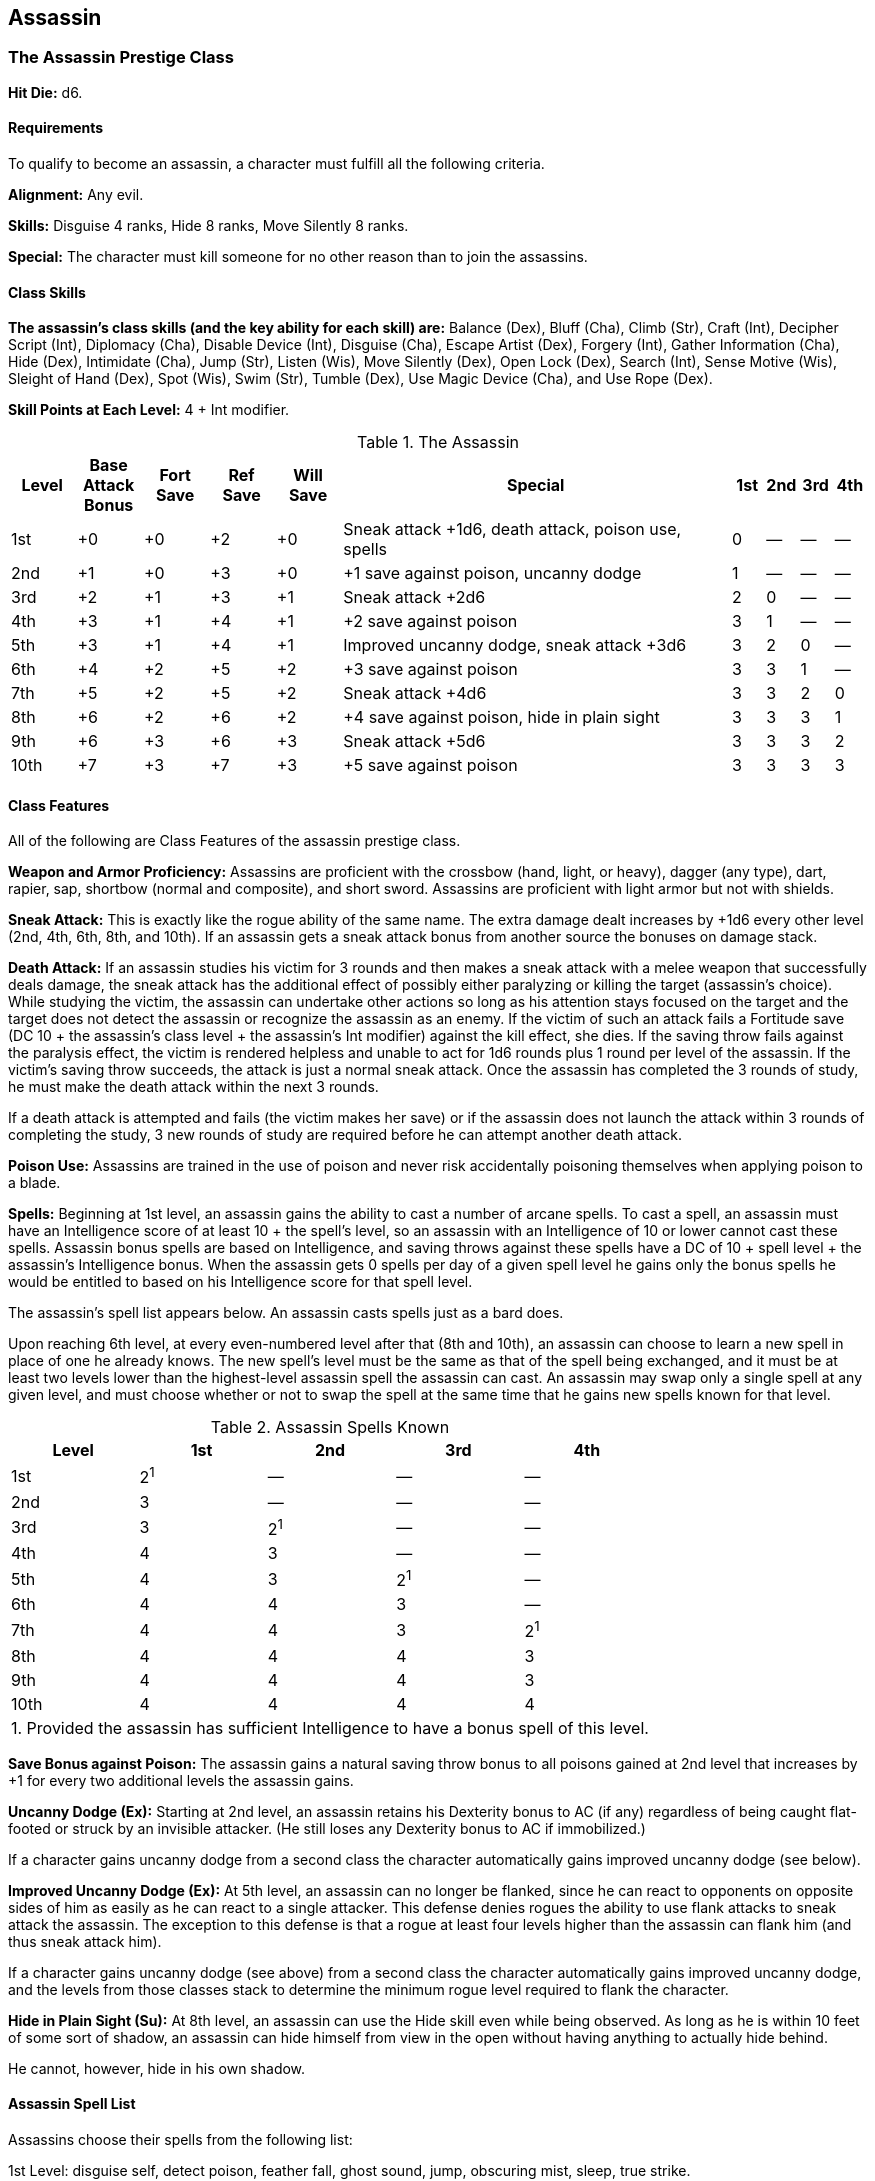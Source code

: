 Assassin
--------

The Assassin Prestige Class
~~~~~~~~~~~~~~~~~~~~~~~~~~~

*Hit Die:* d6.

Requirements
^^^^^^^^^^^^

To qualify to become an assassin, a character must fulfill all the following criteria.

*Alignment:* Any evil.

*Skills:* Disguise 4 ranks, Hide 8 ranks, Move Silently 8 ranks.

*Special:* The character must kill someone for no other reason than to join the assassins.

Class Skills
^^^^^^^^^^^^

*The assassin’s class skills (and the key ability for each skill) are:* Balance (Dex), Bluff (Cha), Climb (Str), Craft (Int), Decipher Script (Int), Diplomacy (Cha), Disable Device (Int), Disguise (Cha), Escape Artist (Dex), Forgery (Int), Gather Information (Cha), Hide (Dex), Intimidate (Cha), Jump (Str), Listen (Wis), Move Silently (Dex), Open Lock (Dex), Search (Int), Sense Motive (Wis), Sleight of Hand (Dex), Spot (Wis), Swim (Str), Tumble (Dex), Use Magic Device (Cha), and Use Rope (Dex). 

*Skill Points at Each Level:* 4 + Int modifier.

.The Assassin
[options="header",cols="2,2,2,2,2,12,1,1,1,1"]
|=====
| Level | Base Attack Bonus | Fort Save | Ref Save | Will Save | Special | 1st | 2nd | 3rd | 4th
| 1st | +0 | +0 | +2 | +0 | Sneak attack +1d6, death attack, poison use, spells | 0 | — | — | —
| 2nd | +1 | +0 | +3 | +0 | +1 save against poison, uncanny dodge | 1 | — | — | —
| 3rd | +2 | +1 | +3 | +1 | Sneak attack +2d6 | 2 | 0 | — | —
| 4th | +3 | +1 | +4 | +1 | +2 save against poison | 3 | 1 | — | —
| 5th | +3 | +1 | +4 | +1 | Improved uncanny dodge, sneak attack +3d6 | 3 | 2 | 0 | —
| 6th | +4 | +2 | +5 | +2 | +3 save against poison | 3 | 3 | 1 | —
| 7th | +5 | +2 | +5 | +2 | Sneak attack +4d6 | 3 | 3 | 2 | 0
| 8th | +6 | +2 | +6 | +2 | +4 save against poison, hide in plain sight | 3 | 3 | 3 | 1
| 9th | +6 | +3 | +6 | +3 | Sneak attack +5d6 | 3 | 3 | 3 | 2
| 10th | +7 | +3 | +7 | +3 | +5 save against poison | 3 | 3 | 3 | 3
|=====

Class Features
^^^^^^^^^^^^^^

All of the following are Class Features of the assassin prestige class.

*Weapon and Armor Proficiency:* Assassins are proficient with the crossbow (hand, light, or heavy), dagger (any type), dart, rapier, sap, shortbow (normal and composite), and short sword. Assassins are proficient with light armor but not with shields.

indexterm:[Class Features,Sneak Attack]

*Sneak Attack:* This is exactly like the rogue ability of the same name. The extra damage dealt increases by +1d6 every other level (2nd, 4th, 6th, 8th, and 10th). If an assassin gets a sneak attack bonus from another source the bonuses on damage stack.

indexterm:[Class Features,Death Attack]

*Death Attack:* If an assassin studies his victim for 3 rounds and then makes a sneak attack with a melee weapon that successfully deals damage, the sneak attack has the additional effect of possibly either paralyzing or killing the target (assassin’s choice). While studying the victim, the assassin can undertake other actions so long as his attention stays focused on the target and the target does not detect the assassin or recognize the assassin as an enemy. If the victim of such an attack fails a Fortitude save (DC 10 + the assassin’s class level + the assassin’s Int modifier) against the kill effect, she dies. If the saving throw fails against the paralysis effect, the victim is rendered helpless and unable to act for 1d6 rounds plus 1 round per level of the assassin. If the victim’s saving throw succeeds, the attack is just a normal sneak attack. Once the assassin has completed the 3 rounds of study, he must make the death attack within the next 3 rounds.

If a death attack is attempted and fails (the victim makes her save) or if the assassin does not launch the attack within 3 rounds of completing the study, 3 new rounds of study are required before he can attempt another death attack.

indexterm:[Class Features,Poison Use]

*Poison Use:* Assassins are trained in the use of poison and never risk accidentally poisoning themselves when applying poison to a blade.

*Spells:* Beginning at 1st level, an assassin gains the ability to cast a number of arcane spells. To cast a spell, an assassin must have an Intelligence score of at least 10 + the spell’s level, so an assassin with an Intelligence of 10 or lower cannot cast these spells. Assassin bonus spells are based on Intelligence, and saving throws against these spells have a DC of 10 + spell level + the assassin’s Intelligence bonus. When the assassin gets 0 spells per day of a given spell level he gains only the bonus spells he would be entitled to based on his Intelligence score for that spell level.

The assassin’s spell list appears below. An assassin casts spells just as a bard does.

Upon reaching 6th level, at every even-numbered level after that (8th and 10th), an assassin can choose to learn a new spell in place of one he already knows. The new spell’s level must be the same as that of the spell being exchanged, and it must be at least two levels lower than the highest-level assassin spell the assassin can cast. An assassin may swap only a single spell at any given level, and must choose whether or not to swap the spell at the same time that he gains new spells known for that level.

.Assassin Spells Known
[options="header"]
|=====
| Level | 1st | 2nd | 3rd | 4th
| 1st | 2^1^ | — | — | —
| 2nd | 3 | — | — | —
| 3rd | 3 | 2^1^ | — | —
| 4th | 4 | 3 | — | —
| 5th | 4 | 3 | 2^1^ | —
| 6th | 4 | 4 | 3 | —
| 7th | 4 | 4 | 3 | 2^1^
| 8th | 4 | 4 | 4 | 3
| 9th | 4 | 4 | 4 | 3
| 10th | 4 | 4 | 4 | 4
5+| 1. Provided the assassin has sufficient Intelligence to have a bonus spell of this level.
|=====


indexterm:[Class Features,Save Bonus Against Poison]

*Save Bonus against Poison:* The assassin gains a natural saving throw bonus to all poisons gained at 2nd level that increases by +1 for every two additional levels the assassin gains.

indexterm:[Class Features,Uncanny Dodge]

*Uncanny Dodge (Ex):* Starting at 2nd level, an assassin retains his Dexterity bonus to AC (if any) regardless of being caught flat-footed or struck by an invisible attacker. (He still loses any Dexterity bonus to AC if immobilized.)

If a character gains uncanny dodge from a second class the character automatically gains improved uncanny dodge (see below).

indexterm:[Class Features,Improved Uncanny Dodge]

*Improved Uncanny Dodge (Ex):* At 5th level, an assassin can no longer be flanked, since he can react to opponents on opposite sides of him as easily as he can react to a single attacker. This defense denies rogues the ability to use flank attacks to sneak attack the assassin. The exception to this defense is that a rogue at least four levels higher than the assassin can flank him (and thus sneak attack him).

If a character gains uncanny dodge (see above) from a second class the character automatically gains improved uncanny dodge, and the levels from those classes stack to determine the minimum rogue level required to flank the character.

indexterm:[Class Features,Hide in Plain Sight]

*Hide in Plain Sight (Su):* At 8th level, an assassin can use the Hide skill even while being observed. As long as he is within 10 feet of some sort of shadow, an assassin can hide himself from view in the open without having anything to actually hide behind.

He cannot, however, hide in his own shadow.

Assassin Spell List
^^^^^^^^^^^^^^^^^^^

Assassins choose their spells from the following list:

1st Level: disguise self, detect poison, feather fall, ghost sound, jump, obscuring mist, sleep, true strike.

2nd Level: alter self, cat’s grace, darkness, fox’s cunning, illusory script, invisibility, pass without trace, spider climb, undetectable alignment.

3rd Level: deep slumber, deeper darkness, false life, magic circle against good, misdirection, nondetection.

4th Level: clairaudience/clairvoyance, dimension door, freedom of movement, glibness, greater invisibility, locate creature, modify memory, poison.

Epic Assassins
~~~~~~~~~~~~~~

EPIC ASSASSIN 
Hit Die: d6. 
Skill Points at Each Additional Level: 4 + Int modifier. 
Sneak Attack: The epic assassin’s sneak attack damage increases by +1d6 every two levels after 9th. 
Death Attack: The assassin counts only half his or her class levels beyond 10th when determining the DC to resist this attack. 
Spells: The assassin’s caster level is equal to his or her class level. The assassin’s number of spells per day does not increase after 10th level. 
Uncanny Dodge: The assassin’s uncanny dodge bonus on saves against traps doesn’t increase after 10th level. 
Saving Throw Bonus against Poison: The assassin’s bonus on saves against poison increases by +1 every two levels after 10th. 
Bonus Feats: The epic assassin gains a bonus feat (selected from the list of epic assassin feats) every four levels after 10th. 
Epic Assassin Bonus Feat List: Dexterous Fortitude, Dexterous Will, Improved Combat Casting, Improved Death Attack, Improved Sneak Attack, Improved Spell Capacity, Legendary Tracker, Lingering Damage, Sneak Attack of Opportunity, Spell Knowledge, Spontaneous Spell, Superior Initiative, Tenacious Magic, Uncanny Accuracy. 
Table: The Epic Assassin 
Level
Special 
11th
Sneak attack +6d6 
12th
+6 save against poison 
13th
Sneak attack +7d6 
14th
+7 save against poison, bonus feat 
15th
Sneak attack +8d6 
16th
+8 save against poison 
17th
Sneak attack +9d6 
18th
+9 save against poison, bonus feat 
19th
Sneak attack +10d6 
20th
+10 save against poison

